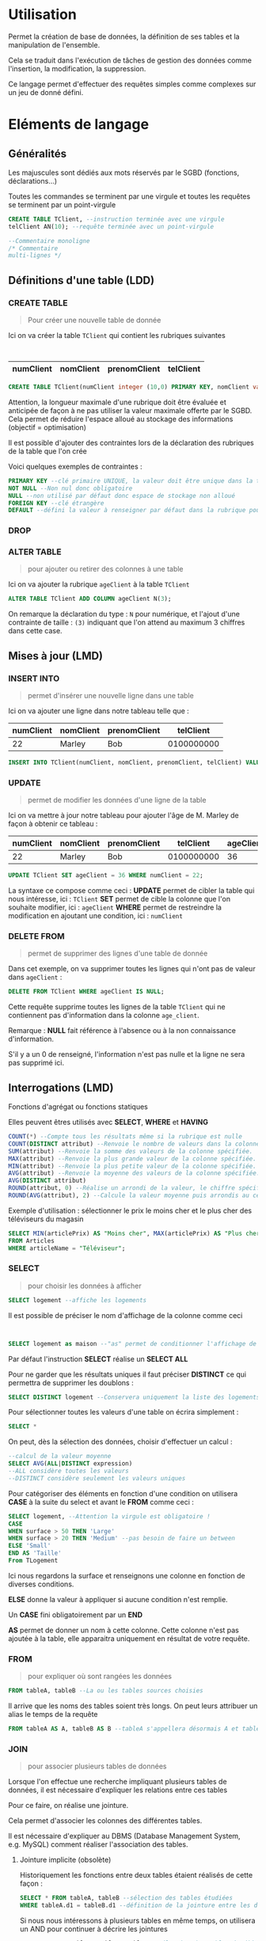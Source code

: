 * Utilisation
:PROPERTIES:
:CUSTOM_ID: utilisation
:END:
Permet la création de base de données, la définition de ses tables et la
manipulation de l'ensemble.

Cela se traduit dans l'exécution de tâches de gestion des données comme
l'insertion, la modification, la suppression.

Ce langage permet d'effectuer des requêtes simples comme complexes sur
un jeu de donné défini.

* Eléments de langage
:PROPERTIES:
:CUSTOM_ID: eléments-de-langage
:END:
** Généralités
:PROPERTIES:
:CUSTOM_ID: généralités
:END:
Les majuscules sont dédiés aux mots réservés par le SGBD (fonctions,
déclarations...)

Toutes les commandes se terminent par une virgule et toutes les requêtes
se terminent par un point-virgule

#+begin_src sql
CREATE TABLE TClient, --instruction terminée avec une virgule 
telClient AN(10); --requête terminée avec un point-virgule

--Commentaire monoligne 
/* Commentaire
multi-lignes */
#+end_src

** Définitions d'une table (LDD)
:PROPERTIES:
:CUSTOM_ID: définitions-dune-table-ldd
:END:
*** CREATE TABLE
:PROPERTIES:
:CUSTOM_ID: create-table
:END:

#+begin_quote
Pour créer une nouvelle table de donnée

#+end_quote

Ici on va créer la table =TClient= qui contient les rubriques suivantes
:

| numClient | nomClient | prenomClient | telClient |
|-----------+-----------+--------------+-----------|

#+begin_src sql
CREATE TABLE TClient(numClient integer (10,0) PRIMARY KEY, nomClient varchar(15), prenomClient varchar(15), telClient varchar(10));
#+end_src

Attention, la longueur maximale d'une rubrique doit être évaluée et
anticipée de façon à ne pas utiliser la valeur maximale offerte par le
SGBD. Cela permet de réduire l'espace alloué au stockage des
informations (objectif = optimisation)

Il est possible d'ajouter des contraintes lors de la déclaration des
rubriques de la table que l'on crée

Voici quelques exemples de contraintes :

#+begin_src sql
PRIMARY KEY --clé primaire UNIQUE, la valeur doit être unique dans la table 
NOT NULL --Non nul donc obligatoire 
NULL --non utilisé par défaut donc espace de stockage non alloué 
FOREIGN KEY --clé étrangère 
DEFAULT --défini la valeur à renseigner par défaut dans la rubrique pour chaque ajout de ligne
#+end_src

*** DROP
:PROPERTIES:
:CUSTOM_ID: drop
:END:
*** ALTER TABLE
:PROPERTIES:
:CUSTOM_ID: alter-table
:END:

#+begin_quote
pour ajouter ou retirer des colonnes à une table

#+end_quote

Ici on va ajouter la rubrique =ageClient= à la table =TClient=

#+begin_src sql
ALTER TABLE TClient ADD COLUMN ageClient N(3);
#+end_src

On remarque la déclaration du type : =N= pour numérique, et l'ajout
d'une contrainte de taille : =(3)= indiquant que l'on attend au maximum
3 chiffres dans cette case.

** Mises à jour (LMD)
:PROPERTIES:
:CUSTOM_ID: mises-à-jour-lmd
:END:
*** INSERT INTO
:PROPERTIES:
:CUSTOM_ID: insert-into
:END:

#+begin_quote
permet d'insérer une nouvelle ligne dans une table

#+end_quote

Ici on va ajouter une ligne dans notre tableau telle que :

| numClient | nomClient | prenomClient | telClient  |
|-----------+-----------+--------------+------------|
| 22        | Marley    | Bob          | 0100000000 |

#+begin_src sql
INSERT INTO TClient(numClient, nomClient, prenomClient, telClient) VALUES (22, "Marley", "Bob", "0100000000");
#+end_src

*** UPDATE
:PROPERTIES:
:CUSTOM_ID: update
:END:

#+begin_quote
permet de modifier les données d'une ligne de la table

#+end_quote

Ici on va mettre à jour notre tableau pour ajouter l'âge de M. Marley de
façon à obtenir ce tableau :

| numClient | nomClient | prenomClient | telClient  | ageClient |
|-----------+-----------+--------------+------------+-----------|
| 22        | Marley    | Bob          | 0100000000 | 36        |

#+begin_src sql
UPDATE TClient SET ageClient = 36 WHERE numClient = 22;
#+end_src

La syntaxe ce compose comme ceci : *UPDATE* permet de cibler la table
qui nous intéresse, ici : =TClient= *SET* permet de cible la colonne que
l'on souhaite modifier, ici : =ageClient= *WHERE* permet de restreindre
la modification en ajoutant une condition, ici : =numClient=

*** DELETE FROM
:PROPERTIES:
:CUSTOM_ID: delete-from
:END:

#+begin_quote
permet de supprimer des lignes d'une table de donnée

#+end_quote

Dans cet exemple, on va supprimer toutes les lignes qui n'ont pas de
valeur dans =ageClient= :

#+begin_src sql
DELETE FROM TClient WHERE ageClient IS NULL;
#+end_src

Cette requête supprime toutes les lignes de la table =TClient= qui ne
contiennent pas d'information dans la colonne =age_client=.

Remarque : *NULL* fait référence à l'absence ou à la non connaissance
d'information.

S'il y a un 0 de renseigné, l'information n'est pas nulle et la ligne ne
sera pas supprimé ici.

** Interrogations (LMD)
:PROPERTIES:
:CUSTOM_ID: interrogations-lmd
:END:
Fonctions d'agrégat ou fonctions statiques

Elles peuvent êtres utilisés avec *SELECT*, *WHERE* et *HAVING*

#+begin_src sql
COUNT(*) --Compte tous les résultats même si la rubrique est nulle 
COUNT(DISTINCT attribut) --Renvoie le nombre de valeurs dans la colonne. Si DISTINCT est précisé, les doublons sont éliminés. 
SUM(attribut) --Renvoie la somme des valeurs de la colonne spécifiée. 
MAX(attribut) --Renvoie la plus grande valeur de la colonne spécifiée. 
MIN(attribut) --Renvoie la plus petite valeur de la colonne spécifiée. 
AVG(attribut) --Renvoie la moyenne des valeurs de la colonne spécifiée. 
AVG(DISTINCT attribut) 
ROUND(attribut, 0) --Réalise un arrondi de la valeur, le chiffre spécifie la précision (le nombre de décimales souhaitées)
ROUND(AVG(attribut), 2) --Calcule la valeur moyenne puis arrondis au centième
#+end_src

Exemple d'utilisation : sélectionner le prix le moins cher et le plus
cher des téléviseurs du magasin

#+begin_src sql
SELECT MIN(articlePrix) AS "Moins cher", MAX(articlePrix) AS "Plus cher" 
FROM Articles 
WHERE articleName = "Téléviseur";
#+end_src

*** SELECT
:PROPERTIES:
:CUSTOM_ID: select
:END:

#+begin_quote
pour choisir les données à afficher

#+end_quote

#+begin_src sql
SELECT logement --affiche les logements
#+end_src

Il est possible de préciser le nom d'affichage de la colonne comme ceci
:

#+begin_src sql
SELECT logement as maison --"as" permet de conditionner l'affichage de la rubrique en sortie 
#+end_src

Par défaut l'instruction *SELECT* réalise un *SELECT ALL*

Pour ne garder que les résultats uniques il faut préciser *DISTINCT* ce
qui permettra de supprimer les doublons :

#+begin_src sql
SELECT DISTINCT logement --Conservera uniquement la liste des logements différents
#+end_src

Pour sélectionner toutes les valeurs d'une table on écrira simplement :

#+begin_src sql
SELECT *
#+end_src

On peut, dès la sélection des données, choisir d'effectuer un calcul :

#+begin_src sql
--calcul de la valeur moyenne 
SELECT AVG(ALL|DISTINCT expression) 
--ALL considère toutes les valeurs 
--DISTINCT considère seulement les valeurs uniques
#+end_src

Pour catégoriser des éléments en fonction d'une condition on utilisera
*CASE* à la suite du select et avant le *FROM* comme ceci :

#+begin_src sql
SELECT logement, --Attention la virgule est obligatoire !   
CASE
WHEN surface > 50 THEN 'Large' 
WHEN surface > 20 THEN 'Medium' --pas besoin de faire un between 
ELSE 'Small' 
END AS 'Taille' 
From TLogement
#+end_src

Ici nous regardons la surface et renseignons une colonne en fonction de
diverses conditions.

*ELSE* donne la valeur à appliquer si aucune condition n'est remplie.

Un *CASE* fini obligatoirement par un *END*

*AS* permet de donner un nom à cette colonne. Cette colonne n'est pas
ajoutée à la table, elle apparaitra uniquement en résultat de votre
requête.

*** FROM
:PROPERTIES:
:CUSTOM_ID: from
:END:

#+begin_quote
pour expliquer où sont rangées les données

#+end_quote

#+begin_src sql
FROM tableA, tableB --La ou les tables sources choisies
#+end_src

Il arrive que les noms des tables soient très longs. On peut leurs
attribuer un alias le temps de la requête

#+begin_src sql
FROM tableA AS A, tableB AS B --tableA s'appellera désormais A et tableB s'appellera B pour la suite de la requête
#+end_src

*** JOIN
:PROPERTIES:
:CUSTOM_ID: join
:END:

#+begin_quote
pour associer plusieurs tables de données

#+end_quote

Lorsque l'on effectue une recherche impliquant plusieurs tables de
données, il est nécessaire d'expliquer les relations entre ces tables

Pour ce faire, on réalise une jointure.

Cela permet d'associer les colonnes des différentes tables.

Il est nécessaire d'expliquer au DBMS (Database Management System,
e.g. MySQL) comment réaliser l'association des tables.

**** Jointure implicite (obsolète)
:PROPERTIES:
:CUSTOM_ID: jointure-implicite-obsolète
:END:
Historiquement les fonctions entre deux tables étaient réalisés de cette
façon :

#+begin_src sql
SELECT * FROM tableA, tableB --sélection des tables étudiées 
WHERE tableA.d1 = tableB.d1 --définition de la jointure entre les deux tables
#+end_src

Si nous nous intéressons à plusieurs tables en même temps, on utilisera
un AND pour continuer à décrire les jointures

#+begin_src sql
SELECT * FROM tableA, tableB, tableC --sélection des tables étudiées 
WHERE tableA.d1 = tableB.d1 --définition de la jointure entre les deux tables 
AND tableB.c2 = tableC.c2
#+end_src

**** INNER JOIN
:PROPERTIES:
:CUSTOM_ID: inner-join
:END:
Pour réaliser une équijointure on utilisera la fonction *JOIN*

Par défaut, cela réalisera un *INNER JOIN*

#+begin_src sql
SELECT * 
FROM tableA 
JOIN tableB --appel la seconde table    
ON tableA.d1 = tableB.d1 --explique la jointure entre les deux tables
#+end_src

A ce moment, les résultats de la requête n'inclurons que les données qui
vérifieront la condition *ON*

#+caption: Illustration de la fonction =INNER JOIN=
[[file:SQL%204f64fa1f87634b8cb29ce0b90225b2c3/inner-join_1678087229498_0.webp]]

Illustration de la fonction =INNER JOIN=

**** LEFT JOIN
:PROPERTIES:
:CUSTOM_ID: left-join
:END:
#+begin_src sql
SELECT * 
FROM tableA --Left table 
LEFT JOIN tableB --Right table  
ON tableA.d1 = tableB.d1 --explique la jointure entre les deux tables
#+end_src

Permet de récupérer les données de la table de droite que lorsqu'il y a
une correspondance avec la table de gauche au niveau de la jointure.

#+caption: left-join_1678087278034_0.webp
[[file:SQL%204f64fa1f87634b8cb29ce0b90225b2c3/left-join_1678087278034_0.webp]]

**** CROSS JOIN
:PROPERTIES:
:CUSTOM_ID: cross-join
:END:
Permet de lister tous les éléments de deux tables sans faire
d'association sur une colonne.

#+begin_src sql
SELECT * 
FROM tableA 
CROSS JOIN tableB;
#+end_src

Cela va créer une table avec toutes les possibilités d'associations
possibles

![[../Images/CROSSJOIN.jpg]]

*** UNION
:PROPERTIES:
:CUSTOM_ID: union
:END:
Permet de faire deux requêtes successives et de les afficher l'unes sur
l'autre

#+begin_src sql
SELECT * 
FROM tableA 
UNION 
SELECT * 
FROM tableB;
#+end_src

RESTRICTIONS :

- Les tables doivent avoir le même nombre de colonnes.
- Les colonnes doivent avoir les mêmes types de données, dans le même
  ordre que la première table.

*** WITH
:PROPERTIES:
:CUSTOM_ID: with
:END:
Permet de créer une table temporaire avec une première requête, puis de
l'associer à une deuxième.

#+begin_src sql
WITH table_temporaire AS (
SELECT ...
FROM ...
...
...
)
SELECT *
FROM table_temporaire
JOIN la_deuxieme_table
ON ____ = ____ ;
-- Voir INNER JOIN pour la jointure
#+end_src

*** WHERE
:PROPERTIES:
:CUSTOM_ID: where
:END:

#+begin_quote
pour expliquer les particularités des lignes recherchées

#+end_quote

Il existe différentes conditions utilisables dans un WHERE, ce sont les
*prédicats*

**** *AND*
:PROPERTIES:
:CUSTOM_ID: and
:END:

#+begin_quote
pour ajouter des conditions à vérifier

#+end_quote

On peut ajouter autant de condition avec *AND*. De ce fait on ajoutera
des condition qui devront toutes êtres vérifiées.

#+begin_src sql
WHERE name = "Bob" 
AND age > 36
#+end_src

![[../Images/SQL - AND.png]]

**** OR
:PROPERTIES:
:CUSTOM_ID: or
:END:

#+begin_quote
pour ajouter d'autres possibilités de vérifications

#+end_quote

On peut aussi utiliser la condition *OR*. Dans ce cas on vérifiera que
l'une ou l'autre des condition est juste

#+begin_src sql
WHERE name = "Bob" OR age > 36
#+end_src

![[../Images/SQL - OR.png]]

*** BETWEEN
:PROPERTIES:
:CUSTOM_ID: between
:END:

#+begin_quote
pour délimiter des étendues (ou intervalles)

#+end_quote

#+begin_src sql
WHERE num BETWEEN(20 AND 50) --inclusif 

--Il est possible de réaliser une recherche entre deux lettres de l'alphabet 
WHERE txt BETWEEN('A' AND 'D') 
--renverra toutes les valeurs entre A et D mais pas commençant par une lettre entre A et D. 

--Si vous souhaitez toutes les valeurs commençant par A jusqu'à D il faudra demander : 
WHERE txt BETWEEN('A' AND 'E') 
--si vous possédez une entrée txt = 'e' alors elle apparaitra également dans la liste
#+end_src

Note : Il est possible de réaliser une recherche entre deux lettres de
l'alphabet

*** IN
:PROPERTIES:
:CUSTOM_ID: in
:END:

#+begin_quote
pour vérifier l'appartenance à un ensemble de valeur

#+end_quote

Il permet de définir une liste de valeurs attendue et de vérifier si une
de ces valeurs apparait dans la liste d'élément requêté.

#+begin_src sql
WHERE color IN("rouge","vert","jaune")
#+end_src

Lorsque cette liste de valeur est connue et fixe, le *IN* peut être
remplacé par une suite d'opérateurs logiques *OR*.

#+begin_src sql
WHERE color = "rouge" OR color = "vert"
#+end_src

Il est également possible de réaliser une requête qui retirera les
résultats s'ils sont définis dans une liste en utilisant la fonction
inverse du *IN* qui est simplement *NOT IN*

#+begin_src sql
WHERE color NOT IN("rouge","vert")
#+end_src

*** NULL
:PROPERTIES:
:CUSTOM_ID: null
:END:

#+begin_quote
pour cibler les valeurs nulles ou non nulles

#+end_quote

Un attribut peut avoir la valeur "NULL" soit en raison d'information
incomplète (la valeur n'était pas connue au moment de la saisie des
données, ex : numéro de téléphone) soit parce que la donnée n'est pas
pertinente.

La valeur "NULL" est différente de la valeur par défaut de l'attribut :
zéro pour un attribut de type numérique et espace pour un attribut de
type caractère.

#+begin_src sql
WHERE color IS NULL 
WHERE color IS NOT NULL
#+end_src

*** LIKE
:PROPERTIES:
:CUSTOM_ID: like
:END:

#+begin_quote
pour faire des recherches approximatives

#+end_quote

A ce moment on introduit des caractères remplaçables lors de la
recherche, ce sont les Jokers :

#+begin_src sql
WHERE nom_client = "Alice" --nom_client strictement égal à Alice 
WHERE nom_client like "Al?ce" --le ? remplace n'importe quelle lettre
#+end_src

Ces Jokers changent en fonction du système de gestion de base de données
que vous utilisez. Voici quelques exemples :

|                                                         | MS Access | SQL Server | Exemple                                 |
|---------------------------------------------------------+-----------+------------+-----------------------------------------|
| Remplace zéro ou plusieurs caractères                   | *         | %          | Bl* : Black, Blue, Brown                |
| Remplace un seul caractère                              | ?         | _          | h?t : hat, hit, hot                     |
| Remplace par des caractères sélectionnés                | [ ]       | [ ]        | h[ao]t : hat, hot                       |
| Remplace par des caractères non sélectionnés            | [!]       | [^]        | h[!ao]t : hit                           |
| Remplace par des caractères dans une plage de sélection | [ - ]     | [ - ]      | h[a-m]t : hat, hit                      |
| Remplace un caractère numérique                         | #         |            | 1# : 11, 12, 13, 14, 15, 16, 17, 18, 19 |

Note : *LIKE* n'est pas sensible à la casse, c'est à dire qu'il
considère que "A" et "a" sont identiques.

En utilisant *NOT LIKE*, on obtient l'inverse des deux exemples
précédents.

#+begin_src sql
WHERE nom_client NOT LIKE "*manu*"
#+end_src

- La comparaison : utilisation des opérateurs *<, >, =*

#+begin_src sql
--Comparaison 
WHERE length = 100 --Egal 
WHERE length != 100 --Non-égal 
WHERE length > 100 --Superieur 
WHERE length < 100 --Inférieur 
WHERE length >= 100 --Supérieur ou égal 
WHERE length <= 100 --Inférieur ou égal
#+end_src

- Opérations mathématiques comme condition à respecter

#+begin_src sql
--Produits dont le prix TTC est superieur à 1000 :
WHERE prix_HT + prix_HT * 0.2 > 1000
#+end_src

*** GROUP BY
:PROPERTIES:
:CUSTOM_ID: group-by
:END:

#+begin_quote
pour regrouper les résultats selon une même valeur de colonne

#+end_quote

Il s'agit d'une fonction d'agrégation. C'est à dire qu'elle va regrouper
tous les résultats correspondant à son instruction.

On peut l'utiliser lorsque l'on souhaite connaitre le nombre
d'occurrence dans notre base de donné répondant à une certaine
condition.

Elle est utilisée en collaboration avec l'instruction SELECT pour
organiser des données identiques en groupes :

#+begin_src sql
--Lister les couleurs et compter le nombre d'occurrence associées :
SELECT articleColor, COUNT(articleName) 
FROM Articles 
GROUP BY articleColor;
#+end_src

*GROUP BY* doit être écris après les *WHERE* mais avant *ORDER BY* et
*LIMIT*

On peut indiqué le numéro de la colonne sélectionnée à *GROUP BY* plutot
que de lui réécrire son nom. La requête précédente devient alors :

#+begin_src sql
SELECT articleColor, COUNT(articleName) 
FROM Articles 
GROUP BY 1; 
--1 fait référence à la première colonne sélectionnée dans le SELECT
#+end_src

Si l'on souhaite regrouper les résultats suivant plusieurs facteurs on
listera les conditions les unes à la suite des autres

#+begin_src sql
SELECT articleColor, articleType, articleMaterial, COUNT(articleName) 
FROM Articles 
GROUP BY 1, 2, 3; 
--Regroupera les résultats par couleurs puis par type puis par matériau
#+end_src

*** HAVING
:PROPERTIES:
:CUSTOM_ID: having
:END:

#+begin_quote
pour expliqués les particularités des groupes recherché

#+end_quote

Cette clause permet de préciser les résultats attendus au niveau d'un
groupe.

Par exemple : Regrouper des articles par couleurs et ne garder que le
groupe de couleur "vert" :

#+begin_src sql
SELECT articleName 
FROM Articles 
GROUP BY articleColor 
HAVING articleColor = "vert";
#+end_src

*HAVING* doit être décris après *GROUP BY* mais avant *ORDER BY* et
*LIMIT* ### ORDER BY > pour organiser les résultats obtenus

Cette fonction permet d'organiser les résultats de la requête en
fonction des données de certains attributs (en fonction d'une colonne)

#+begin_src sql
ORDER BY tableA.value ASC --Organisation croissante 
ORDER BY tableB.value DESC --Organisation décroissante
#+end_src

*** LIMIT
:PROPERTIES:
:CUSTOM_ID: limit
:END:

#+begin_quote
pour définir un nombre maximum de résultat

#+end_quote

Cette fonction permet de définir un nombre maximum de résultat. Cela est
très pratique pour faire des essais sans retourner l'intégralité de la
base de donnée.

#+begin_src sql
SELECT articleName 
FROM Articles 
LIMIT 10;
#+end_src

On peut imaginer réaliser un top 3 des articles les plus vendus

#+begin_src sql
SELECT * 
FROM Articles 
ORDER BY qttVendu DESC 
LIMIT 3;
#+end_src

** Gestion des droits d'accès
:PROPERTIES:
:CUSTOM_ID: gestion-des-droits-daccès
:END:
*** GRANT
:PROPERTIES:
:CUSTOM_ID: grant
:END:

#+begin_quote
pour allouer un droit d'accès

#+end_quote

*** REVOKE
:PROPERTIES:
:CUSTOM_ID: revoke
:END:

#+begin_quote
pour retirer un droit d'accès

#+end_quote

** Gestion des transactions
:PROPERTIES:
:CUSTOM_ID: gestion-des-transactions
:END:
*** COMMIT
:PROPERTIES:
:CUSTOM_ID: commit
:END:
*** ROLLBACK
:PROPERTIES:
:CUSTOM_ID: rollback
:END:
